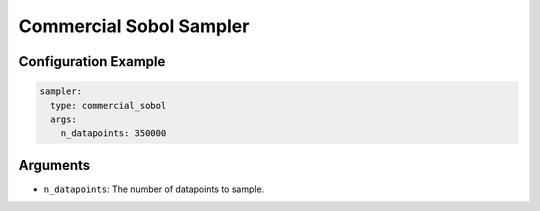Commercial Sobol Sampler
------------------------

.. todo::

    Write the description of this sampler.

Configuration Example
~~~~~~~~~~~~~~~~~~~~~

.. code-block:: yaml

    sampler:
      type: commercial_sobol
      args:
        n_datapoints: 350000

Arguments
~~~~~~~~~

- ``n_datapoints``: The number of datapoints to sample.
